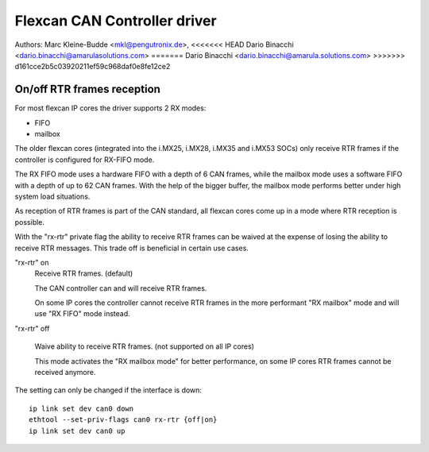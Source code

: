 .. SPDX-License-Identifier: GPL-2.0+

=============================
Flexcan CAN Controller driver
=============================

Authors: Marc Kleine-Budde <mkl@pengutronix.de>,
<<<<<<< HEAD
Dario Binacchi <dario.binacchi@amarulasolutions.com>
=======
Dario Binacchi <dario.binacchi@amarula.solutions.com>
>>>>>>> d161cce2b5c03920211ef59c968daf0e8fe12ce2

On/off RTR frames reception
===========================

For most flexcan IP cores the driver supports 2 RX modes:

- FIFO
- mailbox

The older flexcan cores (integrated into the i.MX25, i.MX28, i.MX35
and i.MX53 SOCs) only receive RTR frames if the controller is
configured for RX-FIFO mode.

The RX FIFO mode uses a hardware FIFO with a depth of 6 CAN frames,
while the mailbox mode uses a software FIFO with a depth of up to 62
CAN frames. With the help of the bigger buffer, the mailbox mode
performs better under high system load situations.

As reception of RTR frames is part of the CAN standard, all flexcan
cores come up in a mode where RTR reception is possible.

With the "rx-rtr" private flag the ability to receive RTR frames can
be waived at the expense of losing the ability to receive RTR
messages. This trade off is beneficial in certain use cases.

"rx-rtr" on
  Receive RTR frames. (default)

  The CAN controller can and will receive RTR frames.

  On some IP cores the controller cannot receive RTR frames in the
  more performant "RX mailbox" mode and will use "RX FIFO" mode
  instead.

"rx-rtr" off

  Waive ability to receive RTR frames. (not supported on all IP cores)

  This mode activates the "RX mailbox mode" for better performance, on
  some IP cores RTR frames cannot be received anymore.

The setting can only be changed if the interface is down::

    ip link set dev can0 down
    ethtool --set-priv-flags can0 rx-rtr {off|on}
    ip link set dev can0 up
